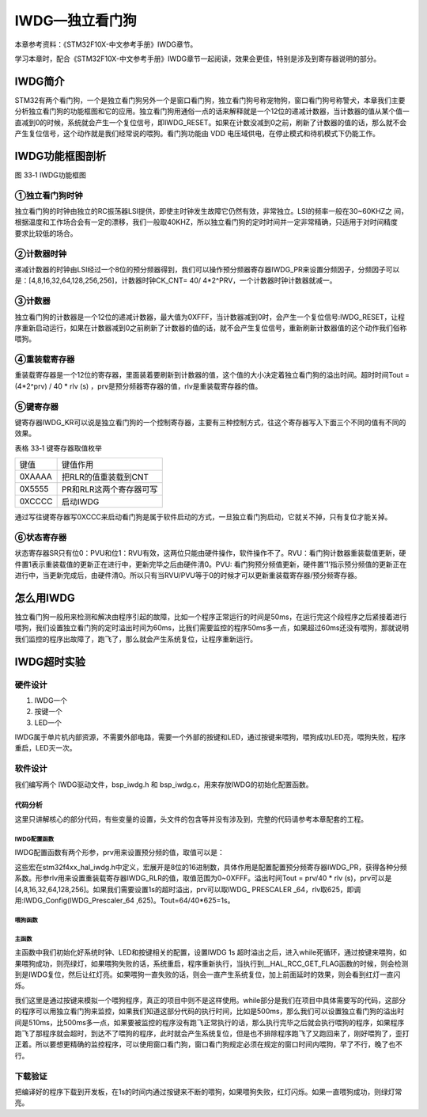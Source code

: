 IWDG—独立看门狗
---------------

本章参考资料：《STM32F10X-中文参考手册》IWDG章节。

学习本章时，配合《STM32F10X-中文参考手册》IWDG章节一起阅读，效果会更佳，特别是涉及到寄存器说明的部分。

IWDG简介
~~~~~~~~

STM32有两个看门狗，一个是独立看门狗另外一个是窗口看门狗，独立看门狗号称宠物狗，窗口看门狗号称警犬，本章我们主要分析独立看门狗的功能框图和它的应用。独立看门狗用通俗一点的话来解释就是一个12位的递减计数器，当计数器的值从某个值一直减到0的时候，系统就会产生一个复位信号，即IWDG_RESET。如果在计数没减到0之前，刷新了计数器的值的话，那么就不会产生复位信号，这个动作就是我们经常说的喂狗。看门狗功能由
VDD 电压域供电，在停止模式和待机模式下仍能工作。

IWDG功能框图剖析
~~~~~~~~~~~~~~~~

.. image:: media/image2.png
   :align: center
   :alt: 图 33‑1 IWDG功能框图
   :name: 图33_1

图 33‑1 IWDG功能框图

①独立看门狗时钟
'''''''''''''''

| 独立看门狗的时钟由独立的RC振荡器LSI提供，即使主时钟发生故障它仍然有效，非常独立。LSI的频率一般在30~60KHZ之
  间，根据温度和工作场合会有一定的漂移，我们一般取40KHZ，所以独立看门狗的定时时间并一定非常精确，只适用于对时间精度
| 要求比较低的场合。

②计数器时钟
'''''''''''

递减计数器的时钟由LSI经过一个8位的预分频器得到，我们可以操作预分频器寄存器IWDG_PR来设置分频因子，分频因子可以是：[4,8,16,32,64,128,256,256]，计数器时钟CK_CNT=
40/ 4*2^PRV，一个计数器时钟计数器就减一。

③计数器
'''''''

独立看门狗的计数器是一个12位的递减计数器，最大值为0XFFF，当计数器减到0时，会产生一个复位信号:IWDG_RESET，让程序重新启动运行，如果在计数器减到0之前刷新了计数器的值的话，就不会产生复位信号，重新刷新计数器值的这个动作我们俗称喂狗。

④重装载寄存器
'''''''''''''

重装载寄存器是一个12位的寄存器，里面装着要刷新到计数器的值，这个值的大小决定着独立看门狗的溢出时间。超时时间Tout
= (4*2^prv) / 40 * rlv (s)
，prv是预分频器寄存器的值，rlv是重装载寄存器的值。

⑤键寄存器
'''''''''

键寄存器IWDG_KR可以说是独立看门狗的一个控制寄存器，主要有三种控制方式，往这个寄存器写入下面三个不同的值有不同的效果。

表格 33‑1 键寄存器取值枚举

====== =======================
键值   键值作用
0XAAAA 把RLR的值重装载到CNT
0X5555 PR和RLR这两个寄存器可写
0XCCCC 启动IWDG
====== =======================

通过写往键寄存器写0XCCC来启动看门狗是属于软件启动的方式，一旦独立看门狗启动，它就关不掉，只有复位才能关掉。

⑥状态寄存器
'''''''''''

状态寄存器SR只有位0：PVU和位1：RVU有效，这两位只能由硬件操作，软件操作不了。RVU：看门狗计数器重装载值更新，硬件置1表示重装载值的更新正在进行中，更新完毕之后由硬件清0。PVU:
看门狗预分频值更新，硬件置’1’指示预分频值的更新正在进行中，当更新完成后，由硬件清0。所以只有当RVU/PVU等于0的时候才可以更新重装载寄存器/预分频寄存器。

怎么用IWDG
~~~~~~~~~~

独立看门狗一般用来检测和解决由程序引起的故障，比如一个程序正常运行的时间是50ms，在运行完这个段程序之后紧接着进行喂狗，我们设置独立看门狗的定时溢出时间为60ms，比我们需要监控的程序50ms多一点，如果超过60ms还没有喂狗，那就说明我们监控的程序出故障了，跑飞了，那么就会产生系统复位，让程序重新运行。

IWDG超时实验
~~~~~~~~~~~~

硬件设计
''''''''''''

1. IWDG一个

2. 按键一个

3. LED一个

IWDG属于单片机内部资源，不需要外部电路，需要一个外部的按键和LED，通过按键来喂狗，喂狗成功LED亮，喂狗失败，程序重启，LED灭一次。

软件设计
''''''''''''

我们编写两个 IWDG驱动文件，bsp_iwdg.h 和
bsp_iwdg.c，用来存放IWDG的初始化配置函数。

代码分析
............

这里只讲解核心的部分代码，有些变量的设置，头文件的包含等并没有涉及到，完整的代码请参考本章配套的工程。

IWDG配置函数
==============

.. code-block:: c
   :caption: 代码 33‑1 IWDG配置函数
   :name: 代码清单33_1

    void IWDG_Config(uint8_t prv ,uint16_t rlv)
    {
        // 使能 预分频寄存器PR和重装载寄存器RLR可写
        IWDG_Handle.Instance = IWDG;

        // 设置预分频器值
        IWDG_SetPrescaler = prv;

        // 设置重装载寄存器值
        IWDG_SetReload = rlv;

        // 初始化 IWDG
        HAL_IWDG_Init(&IWDG_Handle);

        // 启动 IWDG
        __HAL_IWDG_START(&IWDG_Handle);
    }

IWDG配置函数有两个形参，prv用来设置预分频的值，取值可以是：

.. code-block:: c
   :caption: 代码 33‑2 形参 prv 取值
   :name: 代码清单33_2

    /*
    *     @arg IWDG_Prescaler_4:    IWDG prescaler set to 4
    *     @arg IWDG_Prescaler_8:    IWDG prescaler set to 8
    *     @arg IWDG_Prescaler_16:   IWDG prescaler set to 16
    *     @arg IWDG_Prescaler_32:   IWDG prescaler set to 32
    *     @arg IWDG_Prescaler_64:   IWDG prescaler set to 64
    *     @arg IWDG_Prescaler_128:  IWDG prescaler set to 128
    *     @arg IWDG_Prescaler_256:  IWDG prescaler set to 256
    */

这些宏在stm32f4xx_hal_iwdg.h中定义，宏展开是8位的16进制数，具体作用是配置配置预分频寄存器IWDG_PR，获得各种分频系数。形参rlv用来设置重装载寄存器IWDG_RLR的值，取值范围为0~0XFFF。溢出时间Tout
= prv/40 * rlv
(s)，prv可以是[4,8,16,32,64,128,256]。如果我们需要设置1s的超时溢出，prv可以取IWDG\_
PRESCALER _64，rlv取625，即调用:IWDG_Config(IWDG_Prescaler_64
,625)。Tout=64/40*625=1s。

喂狗函数
==============

.. code-block:: c
   :caption: 代码 33‑3 喂狗函数
   :name: 代码清单33_3

    void IWDG_Feed(void)
    {
        // 把重装载寄存器的值放到计数器中，喂狗，防止IWDG复位
        // 当计数器的值减到0的时候会产生系统复位
        HAL_IWDG_Refresh(&IWDG_Handle);
    }

主函数
==============

.. code-block:: c
   :caption: 代码清单 33‑4
   :name: 代码清单33_4

    int main(void)
    {
        /* 系统时钟初始化成72 MHz */
        SystemClock_Config();
        /* LED 端口初始化 */
        LED_GPIO_Config();

        HAL_Delay(1000);
        /* 检查是否为独立看门狗复位 */
        if (__HAL_RCC_GET_FLAG(RCC_FLAG_IWDGRST) != RESET) {
            /* 独立看门狗复位 */
            /*  亮红灯 */
            LED_RED;

            /* 清除标志 */
            __HAL_RCC_CLEAR_RESET_FLAGS();

            /*如果一直不喂狗，会一直复位，加上前面的延时，会看到红灯闪烁
            在1s 时间内喂狗的话，则会持续亮绿灯*/
        } else {
            /*不是独立看门狗复位(可能为上电复位或者手动按键复位之类的) */
            /* 亮蓝灯 */
            LED_BLUE;
        }

        /*初始化按键*/
        Key_GPIO_Config();

        // IWDG 1s 超时溢出
        IWDG_Config(IWDG_PRESCALER_64 ,625);

        //while部分是我们在项目中具体需要写的代码，这部分的程序可以用独立看门狗来监控
        //如果我们知道这部分代码的执行时间，比如是500ms，那么我们可以设置独立看门狗的
        //溢出时间是600ms，比500ms多一点，如果要被监控的程序没有跑飞正常执行的话，那么
        //执行完毕之后就会执行喂狗的程序，如果程序跑飞了那程序就会超时，到达不了喂狗的
        //程序，此时就会产生系统复位。但是也不排除程序跑飞了又跑回来了，刚好喂狗了，
        //歪打正着。所以要想更精确的监控程序，可以使用窗口看门狗，窗口看门狗规定必须
        //在规定的窗口时间内喂狗。
        while (1) {
            if ( Key_Scan(KEY1_GPIO_PORT,KEY1_PIN) == KEY_ON  ) {
                // 喂狗，如果不喂狗，系统则会复位，复位后亮红灯，如果在1s
                // 时间内准时喂狗的话，则会亮绿灯
                IWDG_Feed();
                //喂狗后亮绿灯
                LED_GREEN;
            }

        }
    }

主函数中我们初始化好系统时钟、LED和按键相关的配置，设置IWDG 1s
超时溢出之后，进入while死循环，通过按键来喂狗，如果喂狗成功，则亮绿灯，如果喂狗失败的话，系统重启，程序重新执行，当执行到__HAL_RCC_GET_FLAG函数的时候，则会检测到是IWDG复位，然后让红灯亮。如果喂狗一直失败的话，则会一直产生系统复位，加上前面延时的效果，则会看到红灯一直闪烁。

我们这里是通过按键来模拟一个喂狗程序，真正的项目中则不是这样使用。while部分是我们在项目中具体需要写的代码，这部分的程序可以用独立看门狗来监控，如果我们知道这部分代码的执行时间，比如是500ms，那么我们可以设置独立看门狗的溢出时间是510ms，比500ms多一点，如果要被监控的程序没有跑飞正常执行的话，那么执行完毕之后就会执行喂狗的程序，如果程序跑飞了那程序就会超时，到达不了喂狗的程序，此时就会产生系统复位，但是也不排除程序跑飞了又跑回来了，刚好喂狗了，歪打正着。所以要想更精确的监控程序，可以使用窗口看门狗，窗口看门狗规定必须在规定的窗口时间内喂狗，早了不行，晚了也不行。

下载验证
''''''''''''

把编译好的程序下载到开发板，在1s的时间内通过按键来不断的喂狗，如果喂狗失败，红灯闪烁。如果一直喂狗成功，则绿灯常亮。


